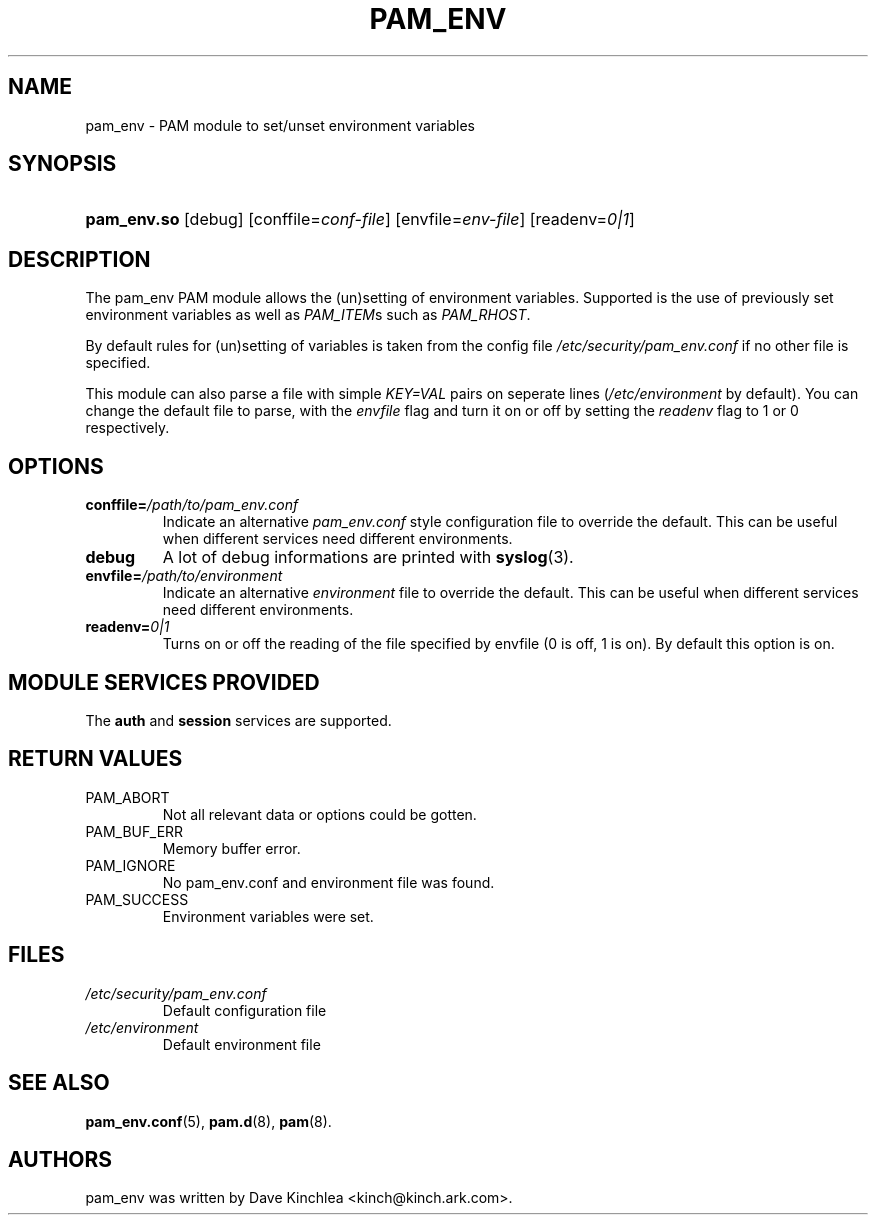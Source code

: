 .\" ** You probably do not want to edit this file directly **
.\" It was generated using the DocBook XSL Stylesheets (version 1.69.1).
.\" Instead of manually editing it, you probably should edit the DocBook XML
.\" source for it and then use the DocBook XSL Stylesheets to regenerate it.
.TH "PAM_ENV" "8" "02/17/2006" "Linux\-PAM Manual" "Linux\-PAM Manual"
.\" disable hyphenation
.nh
.\" disable justification (adjust text to left margin only)
.ad l
.SH "NAME"
pam_env \- PAM module to set/unset environment variables
.SH "SYNOPSIS"
.HP 11
\fBpam_env.so\fR [debug] [conffile=\fIconf\-file\fR] [envfile=\fIenv\-file\fR] [readenv=\fI0|1\fR]
.SH "DESCRIPTION"
.PP
The pam_env PAM module allows the (un)setting of environment variables. Supported is the use of previously set environment variables as well as
\fIPAM_ITEM\fRs such as
\fIPAM_RHOST\fR.
.PP
By default rules for (un)setting of variables is taken from the config file
\fI/etc/security/pam_env.conf\fR
if no other file is specified.
.PP
This module can also parse a file with simple
\fIKEY=VAL\fR
pairs on seperate lines (\fI/etc/environment\fR
by default). You can change the default file to parse, with the
\fIenvfile\fR
flag and turn it on or off by setting the
\fIreadenv\fR
flag to 1 or 0 respectively.
.SH "OPTIONS"
.TP
\fBconffile=\fR\fB\fI/path/to/pam_env.conf\fR\fR
Indicate an alternative
\fIpam_env.conf\fR
style configuration file to override the default. This can be useful when different services need different environments.
.TP
\fBdebug\fR
A lot of debug informations are printed with
\fBsyslog\fR(3).
.TP
\fBenvfile=\fR\fB\fI/path/to/environment\fR\fR
Indicate an alternative
\fIenvironment\fR
file to override the default. This can be useful when different services need different environments.
.TP
\fBreadenv=\fR\fB\fI0|1\fR\fR
Turns on or off the reading of the file specified by envfile (0 is off, 1 is on). By default this option is on.
.SH "MODULE SERVICES PROVIDED"
.PP
The
\fBauth\fR
and
\fBsession\fR
services are supported.
.SH "RETURN VALUES"
.TP
PAM_ABORT
Not all relevant data or options could be gotten.
.TP
PAM_BUF_ERR
Memory buffer error.
.TP
PAM_IGNORE
No pam_env.conf and environment file was found.
.TP
PAM_SUCCESS
Environment variables were set.
.SH "FILES"
.TP
\fI/etc/security/pam_env.conf\fR
Default configuration file
.TP
\fI/etc/environment\fR
Default environment file
.SH "SEE ALSO"
.PP
\fBpam_env.conf\fR(5),
\fBpam.d\fR(8),
\fBpam\fR(8).
.SH "AUTHORS"
.PP
pam_env was written by Dave Kinchlea <kinch@kinch.ark.com>.
